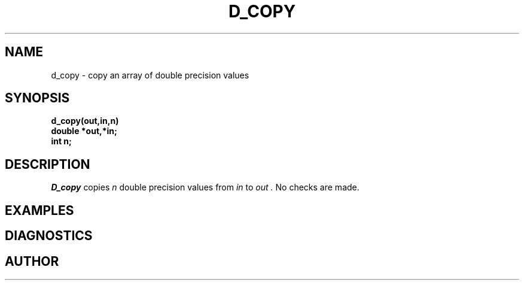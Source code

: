 .\" Copyright (c) 1987 Entropic Speech, Inc.; All rights reserved
.\" @(#)dcopy.3	1.5 20 Oct 1987 ESI
.TH D_COPY 3\-ESPSu 20 Oct 1987
.ds ]W "\fI\s+4\ze\h'0.05'e\s-4\v'-0.4m'\fP\(*p\v'0.4m'\ Entropic Speech, Inc.
.SH NAME
d_copy \- copy an array of double precision values
.SH SYNOPSIS
.ft B
d_copy(out,in,n)
.br
double *out,*in;
.br
int n;
.ft
.SH DESCRIPTION
.PP
.I D_copy
copies
.I n
double precision values from
.I in
to
.I out .
No checks are made.
.SH EXAMPLES

.SH DIAGNOSTICS

.SH AUTHOR
